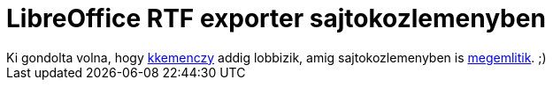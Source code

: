 = LibreOffice RTF exporter sajtokozlemenyben

:slug: libreoffice-rtf-exporter-sajtokozlemenyben
:category: munka
:tags: hu
:date: 2010-10-30T13:13:33Z
++++
Ki gondolta volna, hogy <a href="http://kemenczy.hu/">kkemenczy</a> addig lobbizik, amig sajtokozlemenyben is <a href="http://hirek.prim.hu/cikk/79665/">megemlitik</a>. ;)
++++
